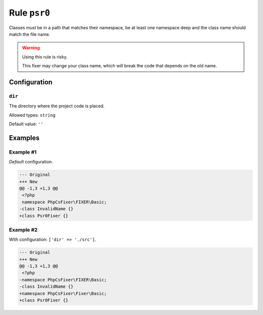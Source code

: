 =============
Rule ``psr0``
=============

Classes must be in a path that matches their namespace, be at least one
namespace deep and the class name should match the file name.

.. warning:: Using this rule is risky.

   This fixer may change your class name, which will break the code that depends
   on the old name.

Configuration
-------------

``dir``
~~~~~~~

The directory where the project code is placed.

Allowed types: ``string``

Default value: ``''``

Examples
--------

Example #1
~~~~~~~~~~

*Default* configuration.

.. code-block:: diff

   --- Original
   +++ New
   @@ -1,3 +1,3 @@
    <?php
    namespace PhpCsFixer\FIXER\Basic;
   -class InvalidName {}
   +class Psr0Fixer {}

Example #2
~~~~~~~~~~

With configuration: ``['dir' => './src']``.

.. code-block:: diff

   --- Original
   +++ New
   @@ -1,3 +1,3 @@
    <?php
   -namespace PhpCsFixer\FIXER\Basic;
   -class InvalidName {}
   +namespace PhpCsFixer\Fixer\Basic;
   +class Psr0Fixer {}
